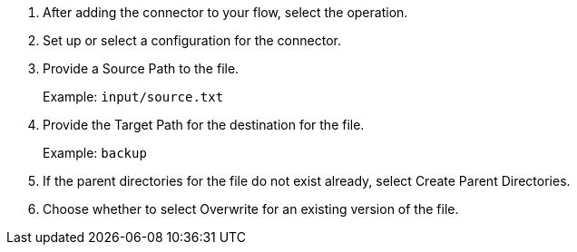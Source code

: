 :keywords: file, ftp, connector, copy, move

[[copy_or_move_file]]
. After adding the connector to your flow, select the operation.
. Set up or select a configuration for the connector.
. Provide a Source Path to the file.
+
Example: `input/source.txt`
+
. Provide the Target Path for the destination for the file.
+
Example: `backup`
+
. If the parent directories for the file do not exist already, select Create Parent Directories.
. Choose whether to select Overwrite for an existing version of the file.

//. For other settings, go to link:#see_also[See also].
